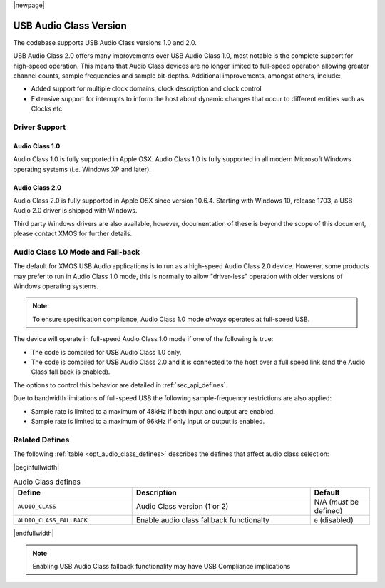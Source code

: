 |newpage|

USB Audio Class Version
=======================

The codebase supports USB Audio Class versions 1.0 and 2.0.

USB Audio Class 2.0 offers many improvements over USB Audio Class 1.0, most notable is the complete
support for high-speed operation.  This means that Audio Class devices are no longer limited to
full-speed operation allowing greater channel counts, sample frequencies and sample bit-depths.
Additional improvements, amongst others, include:

- Added support for multiple clock domains, clock description and clock control

- Extensive support for interrupts to inform the host about dynamic changes that occur to different entities such as Clocks etc

Driver Support
--------------

Audio Class 1.0
^^^^^^^^^^^^^^^

Audio Class 1.0 is fully supported in Apple OSX.  Audio Class 1.0 is fully supported in all modern Microsoft Windows operating systems (i.e. Windows XP and later).

Audio Class 2.0
^^^^^^^^^^^^^^^

Audio Class 2.0 is fully supported in Apple OSX since version 10.6.4.  Starting with Windows 10, release 1703, a USB Audio 2.0 driver is shipped with Windows.

Third party Windows drivers are also available, however, documentation of these is beyond the scope of this document, please contact XMOS for further details.

Audio Class 1.0 Mode and Fall-back
----------------------------------

The default for XMOS USB Audio applications is to run as a high-speed Audio Class 2.0
device. However, some products may prefer to run in Audio Class 1.0 mode, this is normally to
allow "driver-less" operation with older versions of Windows operating systems.

.. note::

    To ensure specification compliance, Audio Class 1.0 mode *always* operates at full-speed USB.

The device will operate in full-speed Audio Class 1.0 mode if one of the following is true:

-  The code is compiled for USB Audio Class 1.0 only.

-  The code is compiled for USB Audio Class 2.0 and it is connected
   to the host over a full speed link (and the Audio Class fall back is
   enabled).

The options to control this behavior are detailed in :ref:`sec_api_defines`.

Due to bandwidth limitations of full-speed USB the following sample-frequency restrictions are also applied:

-  Sample rate is limited to a maximum of 48kHz if both input and output are enabled.

-  Sample rate is limited to a maximum of 96kHz if only input *or* output is enabled.


Related Defines
---------------

The following :ref:`table <opt_audio_class_defines>` describes the defines that affect audio class selection:

.. _opt_audio_class_defines:


|beginfullwidth|

.. list-table:: Audio Class defines
   :header-rows: 1
   :widths: 40 60 20

   * - Define
     - Description
     - Default
   * - ``AUDIO_CLASS``
     - Audio Class version (1 or 2)
     - N/A (*must* be defined)
   * - ``AUDIO_CLASS_FALLBACK``
     - Enable audio class fallback functionalty
     - ``0`` (disabled)

|endfullwidth|

.. note::

    Enabling USB Audio Class fallback functionality may have USB Compliance implications

